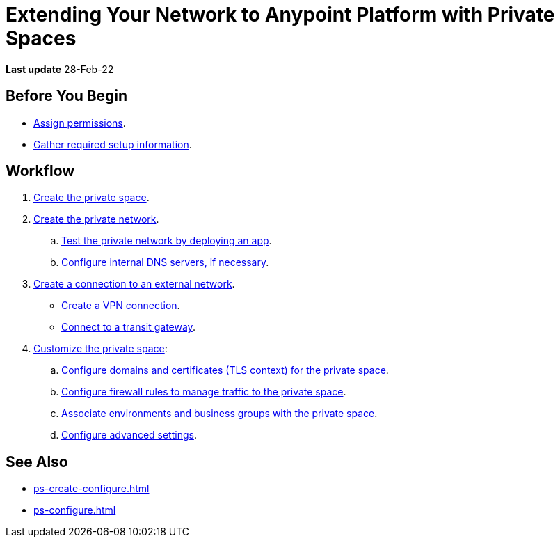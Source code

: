 = Extending Your Network to Anypoint Platform with Private Spaces

*Last update* 28-Feb-22

== Before You Begin

* xref:ps-assign-permissions.adoc[Assign permissions].
* xref:ps-gather-setup-info.adoc[Gather required setup information].


== Workflow

. xref:ps-create-configure.adoc[Create the private space]. 
. xref:ps-create-configure.adoc#create-private-network[Create the private network].
.. xref:ch2-deploy-private-space.adoc[Test the private network by deploying an app].
.. xref:ps-create-configure.adoc#resolve-private-domains[Configure internal DNS servers, if necessary]. 
. xref:ps-create-configure.adoc#create-connection-to-external-network[Create a connection to an external network]. 
** xref:ps-create-configure-vpn.adoc[Create a VPN connection].
** xref:ps-create-configure-tgw.adoc[Connect to a transit gateway].
. xref:ps-configure.adoc[Customize the private space]:
+
--
.. xref:ps-config-domains.adoc[Configure domains and certificates (TLS context) for the private space].
// .. xref:ps-config-clients.adoc[Set up authentication for trusted clients].
.. xref:ps-config-fw-rules.adoc[Configure firewall rules to manage traffic to the private space].
.. xref:ps-config-env.adoc[Associate environments and business groups with the private space].
// .. xref:ps-config-log-forwarding.adoc[Configure log forwarding for the private space].
.. xref:ps-config-advanced.adoc[Configure advanced settings].
--

== See Also 

* xref:ps-create-configure.adoc[]
* xref:ps-configure.adoc[]

